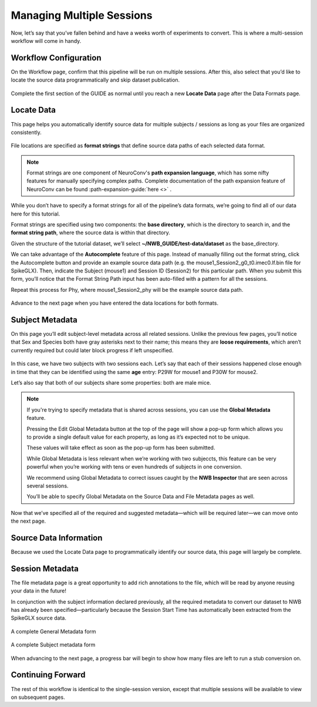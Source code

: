 Managing Multiple Sessions
==========================

Now, let’s say that you’ve fallen behind and have a weeks worth of experiments to convert. This is where a multi-session workflow will come in handy.

Workflow Configuration
----------------------

On the Workflow page, confirm that this pipeline will be run on multiple sessions. After this, also select that you’d like to locate the source data programmatically and skip dataset publication.

.. figure:: ../assets/tutorials/multiple/workflow-page.png
  :align: center
  :alt: Workflow page with multiple sessions and locate data selected

Complete the first section of the GUIDE as normal until you reach a new **Locate Data** page after the Data Formats page.

Locate Data
-----------
This page helps you automatically identify source data for multiple subjects / sessions as long as your files are organized consistently.

.. figure:: ../assets/tutorials/multiple/pathexpansion-page.png
  :align: center
  :alt: Blank path expansion page

File locations are specified as **format strings** that define source data paths of each selected data format.

.. note::
    Format strings are one component of NeuroConv's **path expansion language**, which has some nifty features for manually specifying complex paths. Complete documentation of the path expansion feature of NeuroConv can be found :path-expansion-guide:`here <>` .

While you don’t have to specify a format strings for all of the pipeline’s data formats, we’re going to find all of our data here for this tutorial.

Format strings are specified using two components: the **base directory**, which is the directory to search in, and the **format string path**, where the source data is within that directory.

Given the structure of the tutorial dataset, we’ll select **~/NWB_GUIDE/test-data/dataset** as the base_directory.

We can take advantage of the **Autocomplete** feature of this page. Instead of manually filling out the format string, click the Autocomplete button and provide an example source data path (e.g. the mouse1_Session2_g0_t0.imec0.lf.bin file for SpikeGLX). Then, indicate the Subject  (mouse1) and Session ID (Session2) for this particular path. When you submit this form, you’ll notice that the Format String Path input has been auto-filled with a pattern for all the sessions.

Repeat this process for Phy, where mouse1_Session2_phy will be the example source data path.

.. figure:: ../assets/tutorials/multiple/pathexpansion-completed.png
  :align: center
  :alt: Blank path expansion page

Advance to the next page when you have entered the data locations for both formats.

Subject Metadata
----------------
On this page you’ll edit subject-level metadata across all related sessions. Unlike the previous few pages, you’ll notice that
Sex and Species both have gray asterisks next to their name; this means they are **loose requirements**, which aren’t currently required
but could later block progress if left unspecified.

.. figure:: ../assets/tutorials/multiple/subject-page.png
  :align: center
  :alt: Blank subject table

In this case, we have two subjects with two sessions each. Let’s say that each of their sessions happened close enough in time
that they can be identified using the same **age** entry: P29W for mouse1 and P30W for mouse2.

Let’s also say that both of our subjects share some properties: both are male mice.

.. figure:: ../assets/tutorials/multiple/subject-complete.png
  :align: center
  :alt: Complete subject table

.. note::
    If you're trying to specify metadata that is shared across sessions, you can use the **Global Metadata** feature.

    Pressing the Edit Global Metadata button at the top of the page will show a pop-up form which allows you to provide a
    single default value for each property, as long as it’s expected not to be unique.

    These values will take effect as soon as the pop-up form has been submitted.

    While Global Metadata is less relevant when we’re working with two subjeccts, this feature can be very powerful when you’re working with tens or even hundreds of subjects in one conversion.

    We recommend using Global Metadata to correct issues caught by the **NWB Inspector** that are seen across several sessions.

    You’ll be able to specify Global Metadata on the Source Data and File Metadata pages as well.

Now that we’ve specified all of the required and suggested metadata—which will be required later—we can move onto the next page.

Source Data Information
-----------------------
Because we used the Locate Data page to programmatically identify our source data, this page will largely be complete.

.. figure:: ../assets/tutorials/multiple/sourcedata-page.png
  :align: center
  :alt: Complete source data forms


Session Metadata
----------------
The file metadata page is a great opportunity to add rich annotations to the file, which will be read by anyone reusing your data in the future!

In conjunction with the subject information declared previously, all the required metadata to convert our dataset to NWB has already been specified—particularly because the Session Start Time has automatically been extracted from the SpikeGLX source data.

.. figure:: ../assets/tutorials/multiple/metadata-nwbfile.png
  :align: center
  :alt: Complete General Metadata form

  A complete General Metadata form

.. figure:: ../assets/tutorials/multiple/metadata-subject-complete.png
  :align: center
  :alt: Complete Subject metadata form

  A complete Subject metadata form


When advancing to the next page, a progress bar will begin to show how many files are left to run a stub conversion on.

Continuing Forward
------------------
The rest of this workflow is identical to the single-session version, except that multiple sessions will be available to view on subsequent pages.

